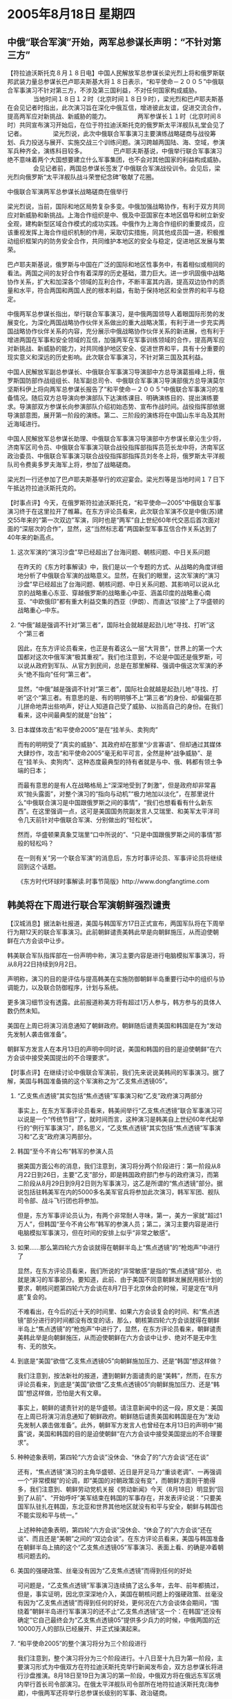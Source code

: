 # -*- org -*-

# Time-stamp: <2011-08-04 12:56:28 Thursday by ldw>

#+OPTIONS: ^:nil author:nil timestamp:nil creator:nil H:2

#+STARTUP: indent

* 2005年8月18日 星期四



** 中俄“联合军演”开始，两军总参谋长声明：“不针对第三方”


【符拉迪沃斯托克８月１８日电】中国人民解放军总参谋长梁光烈上将和俄罗斯联邦武装力量总参谋长巴卢耶夫斯基大将１８日表示，“和平使命－２００５”中俄联合军事演习不针对第三方，不涉及第三国利益，不对任何国家构成威胁。
　　
　　当地时间１８日１２时（北京时间１８日９时），梁光烈和巴卢耶夫斯基在会见记者时指出，此次演习旨在深化中俄互信，增进彼此友谊，促进交流合作，提高两军应对新挑战、新威胁的能力。
　　
　　两军参谋长１１时（北京时间８时）共同宣布演习开始后，在位于符拉迪沃斯托克的俄罗斯太平洋舰队礼堂会见了记者。
　　
　　梁光烈说，此次中俄联合军事演习主要演练战略磋商与战役筹划、兵力投送与展开、实施交战三个训练问题。演习跨越两国陆、海、空域，参演军兵种齐全，演练科目较多。
　　
　　巴卢耶夫斯基说，中俄举行联合军事演习绝不意味着两个大国想要建立什么军事集团，也不会对其他国家的利益构成威胁。
　　
　　会见记者前，两国总参谋长签发了中俄联合军演战役训令。会见后，梁光烈向俄罗斯“太平洋舰队战斗荣誉纪念碑”敬献了花圈。


中俄联合军演两军总参谋长战略磋商在俄举行


梁光烈说，当前，国际和地区局势复杂多变。中俄加强战略协作，有利于双方共同应对新威胁和新挑战。上海合作组织是中、俄及中亚国家在本地区倡导和树立新安全观，建构新型区域合作模式的成功实践。中俄作为上海合作组织的重要成员，应该重视发挥上海合作组织机制的作用，采取切实措施，同其他成员国一道，积极推动组织框架内的防务安全合作，共同维护本地区的安全与稳定，促进地区发展与繁荣。

巴卢耶夫斯基说，俄罗斯与中国在广泛的国际和地区性事务中，有着相似或相同的看法。两国之间的友好合作有着深厚的历史基础，潜力巨大。进一步巩固俄中战略协作关系，扩大和加深各个领域的互利合作，不断丰富其内涵，提高双边协作的质量和水平，符合两国和两国人民的根本利益，有助于保持地区和全世界的和平与稳定。

中俄两军总参谋长指出，举行联合军事演习，是中俄两国领导人着眼国际形势的发展变化，为深化两国战略协作伙伴关系做出的重大战略决策，有利于进一步充实两国战略协作伙伴关系的内容，充分展示中俄战略协作伙伴关系的新进展，也有利于增进两国在军事和安全领域的互信，加强两军在军事训练领域的合作，提高两军应对新挑战、新威胁的能力，对共同维护地区安全、促进世界和平，具有十分重要的现实意义和深远的历史影响。此次联合军事演习，不针对第三国及其利益。

中国人民解放军副总参谋长、中俄联合军事演习导演部中方总导演葛振峰上将，俄罗斯国防部作战组组长、陆军副总司令、中俄联合军事演习导演部俄方总导演莫尔坚斯科伊上将向两军总参谋长报告了“和平使命－２００５”中俄联合军事演习的准备情况。随后双方总导演向参演部队下达演练课目、明确演练目的、提出演练要求。导演部双方参谋长向参演部队介绍初始态势、宣布作战时间。战役指挥部依据导演部意图，展开第一阶段的演练。第二、三阶段的演练将在中国山东半岛及其附近海域进行。

中国人民解放军总参谋长助理、中俄联合军事演习导演部中方参谋长章沁生少将，济南军区司令员、中俄联合军事演习联合战役指挥部指挥员范长龙中将，济南军区政治委员、中俄联合军事演习联合战役指挥部指挥员刘冬冬上将，俄罗斯太平洋舰队司令费奥多罗夫海军上将，参加了战略磋商。

梁光烈一行还参加了巴卢耶夫斯基举行的欢迎宴会。梁光烈等是当地时间１７日下午抵达符拉迪沃斯托克的。






【时事点评】今天，在俄罗斯符拉迪沃斯托克，“和平使命―2005”中俄联合军事演习终于在这里拉开了帷幕。在东方评论员看来，此次联合军演不仅是中俄(苏)建交55年来的“第一次双边”军演，同时也是“两军”自上世纪60年代交恶后首次面对面的“深层次的合作”，显然，这“当然标志着”两国新型军事互信合作关系达到了40年来的新高点。

*** 这次军演的“演习沙盘”早已经超出了台海问题、朝核问题、中日关系问题

在昨天的《东方时事解读》中，我们是以一个专题的方式、从战略的角度详细地分析了中俄联合军演的战略意义。显然，在我们的眼里，这次军演的“演习沙盘”早已经超出了台海问题、朝核问题、中日关系问题、其影响可以说从北京的战略重心东亚、穿越俄罗斯的战略重心中亚、涵盖印度的战略重心南亚、“中欧俄印”都有重大利益交集的西亚（伊朗）、而直达“驳接”上了华盛顿的战略重心--中东。


*** “中俄”越是强调不针对“第三者”，国际社会就越是起劲儿地“寻找、打听”这个“第三者

因此，在东方评论员看来，也正是有着这么一层“大背景”，世界上的第一个大国都对这次中俄军演“极其重视”。我们也注意到，不论是中国还是俄罗斯，可以说从政府到军队、从官方到民间，总是在那里解释、强调中俄这次军演的矛头“绝不指向”任何“第三者”。

显然，“中俄”越是强调不针对“第三者”，国际社会就越是起劲儿地“寻找、打听”这个“第三者。有意思的是、有的明明够不上“第三者”的身份、却偏偏在那儿拼命地弄出些响声，好让人知道自己受了威胁、以抬高自己的身份。在我们看来，这中间最典型的就是“台独”；


*** 日本媒体攻击“和平使命2005”是在“挂羊头、卖狗肉”

而有的明明受了“真实的威胁”、其政府却在那里“少言寡语”、但却通过其媒体大肆炒作，攻击“和平使命2005”毫无和平可言，全然是种“战争威胁”、是在“挂羊头、卖狗肉”、这种态度最典型的持有者就是与中、俄、韩都有领土争端的日本；

而最有意思的是有人在战略格局上“深深地受到了刺激”，但是政府却非常喜欢“抛头露面”，对整个演习的“指向与动机”“极力地加以淡化”，在那里说什么“中俄联合演习是中国跟俄罗斯之间的事情”，“我们也想看看有什么新东西”。在这里强调一点，这可是美国国务院副发言人艾瑞里、和美军太平洋司令几天前针对中俄联合军演、分别做出的“轻松状”。

然而，华盛顿果真象艾瑞里“口中所说的”、“只是中国跟俄罗斯之间的事情”那般的轻松吗？

在一则有关“另一个联合军演”的消息后，东方时事评论员、军事评论员将继续回到这个话题。

《东方时代环球时事解读.时事节简版》http://www.dongfangtime.com



** 韩美将在下周进行联合军演朝鲜强烈谴责


【汉城消息】据法新社报道，美国与韩国军方17日正式宣布，两国军队将在下周举行为期12天的联合军事演习。此前朝鲜谴责美韩此举是向朝鲜施压，从而迫使朝鲜在六方会谈中让步。

韩美联合军队指挥部在一份声明中称，演习主要内容是进行电脑模拟军事演习，将从8月22日持续到9月2日。

声明称，演习的目的是评估与提高韩美在实施防御朝鲜半岛重要行动中的组织与协调能力，以及联合防御程序，计划与系统。

更多演习细节没有透露。此前报道称美方将有超过1万人参与，韩方参与的具体人数仍然未知。

美国在上周已将演习消息通知了朝鲜政府。朝鲜随后谴责美国和韩国是在为“发动先发制人袭击做准备”。

朝鲜军方发言人在本月13日的声明中同时说，美国和韩国的目的是迫使朝鲜“在六方会谈中接受美国提出的不合理要求”。



【时事点评】在继续讨论中俄联合军演前，我们先来说说美韩间的军事演习。据了解，美国与韩国准备搞的这个军演称之为“乙支焦点透镜05”。


*** “乙支焦点透镜”其实包括“焦点透镜”军事演习和“乙支”政府演习两部分

事实上，在东方军事评论员看来，韩美间举行“乙支焦点透镜”联合军事演习可以说是一个“传统节目”了，就时间而言，这种演习是韩美自上世纪60年代起举行的“例行军事演习”，顾名思义，“乙支焦点透镜”其实包括“焦点透镜”军事演习和“乙支”政府演习两部分。


*** 韩国“至今不肯公布”韩军的参演人员

据美国方面公布的消息，我们注意到，演习将分两个阶段进行：第一阶段从8月22日到26日，主要“乙支”部分，即是韩国政府部门参与的政府演习，而第二阶段从8月29日到9月2日则为军事演习，这乙是所谓的“焦点透镜”部分。据说包括驻韩美军在内的5000多名美军官兵将参加此次演习，韩军军团、舰队司令部、战斗飞行团也将参加。

但是，东方军事评论员认为，有两个非常耐人寻味，第一，美方一家就“超过1万人”，但韩国“至今不肯公布”韩军的参演人员；第二，演习主要内容是进行电脑模拟军事演习，但在时间的安排上似乎“非常之敏感”。

*** 如果......那么第四轮六方会谈就得在朝鲜半岛上“焦点透镜”的“枪炮声”中进行了

显然，在东方评论员看来，我们所说的“非常敏感”是指的“焦点透镜”部分、也就是演习的军事部分。要知道，此前、由于美国不同意朝鲜发展民用核计划的要求，朝核问题第四轮六方会谈在8月7日于北京休会的时候，可是定在“8月底”复会的。

不难看出，在今后的近十天的时间里、如果六方会谈复会的时间、和“焦点透镜”部分进行的时间都没有改变的话，那么，朝核第四轮六方会谈就得在朝鲜半岛上“焦点透镜”的“枪炮声”中进行了，显然，在东方评论员看来，朝鲜谴责美韩此举是向朝鲜施压，从而迫使朝鲜在六方会谈中让步、绝对不是无中生有、无的放矢。


*** 到底是“美国”欲借“乙支焦点透镜05”向朝鲜施加压力、还是“韩国”想这样做？

我们注意到，按法新社的报道，遭到朝鲜方面谴责的是“美韩”，然而，在东方评论员看来，到底是“美国”欲借“乙支焦点透镜05”向朝鲜施加压力、还是“韩国”想这样做，恐怕是大有文章。

事实上，朝鲜的谴责针对的是华盛顿。请注意新闻中的这一段，原文是：美国在上周已将演习消息通知了朝鲜政府。朝鲜随后谴责美国和韩国是在为“发动先发制人袭击做准备”。此外，朝鲜军方发言人也曾经在本月13日的声明中“揭露”说，美国和韩国的目的是迫使朝鲜“在六方会谈中接受美国提出的不合理要求”。


*** 种种迹象表明，第四轮“六方会谈”没休会、“休会了的”六方会谈“还在谈”

还有，“焦点透镜”演习的主角华盛顿、近日是开足马力“重谈老调”、一再强调一个“非常模糊”的论调，即“美国的对朝政策没有变”，而朝鲜方面则干脆得多，我们注意到、朝鲜劳动党机关报《劳动新闻》今天（8月18日）明显到“回到了从前”、“开始呼吁”美军结束在韩国的军事存在，并发表评论说：“只要美国军队驻扎在韩国，东北亚和世界其他地区就没有和平与安全，朝鲜与韩国也不能实现和平与统一。”

上述种种迹象表明，第四轮“六方会谈”没休会、“休会了的”六方会谈“还在谈”、而且还是“美朝”之间的“双边会谈”。在东方评论员看来，美国与韩国准备在朝鲜半岛上搞的这个“乙支焦点透镜05”军事演习、表面上看、的确是冲着朝核问题去的。


*** 美国的强硬政策、丝毫没有因为“乙支焦点透镜”而得到任何的好处

可问题是，“乙支焦点透镜”军事演习连续搞了这么多年，去年、前年都搞过，但是，事实证明，因北京深深地介入，美国在朝核问题上的强硬政策、丝毫没有因为“乙支焦点透镜”而得到任何的好处，更何况在六方会谈体会期间，“围绕着”朝鲜半岛进行军事演习的还不止“乙支焦点透镜”这一个：在韩国“还没有确定”它自己最终会为“乙支焦点透镜05”提供多少兵力的时候，中俄两国的近10000万人的部队已经展开、并正式操演起来。


*** “和平使命2005”的整个演习将分为三个阶段进行

我们注意到，整个演习将分为三个阶段进行。十八日至十九日为第一阶段，主要演习形式为中俄双方在符拉迪沃斯托克举行新闻发布会，双方总参谋长将进行沙盘推演。8月18日至19日为演习的第一阶段，中俄双方将在俄远东军区境内举行首长司令部演习。在俄太平洋舰队司令部所在地符拉迪沃斯托克(海参崴)，中俄两军还将举行总参谋长级别的军事、政治磋商。

8月20日至22日为第二阶段，也是实兵演习阶段。中俄双方的参演兵力将移师中国的胶东半岛和黄海水域。据了解，根据两军指挥部的演习构想，在中国陆海空军的配合下，俄空降兵一个连的官兵将搭乘伊尔-76运输机在胶东半岛某地实施机降，直插“敌”后。空降过程中，俄空降兵还将空投一批武器装备。与此同时，俄太平洋舰队第55海军陆战师的一个海军陆战连将搭乘大型登陆舰在胶东半岛某海域抢滩登陆，向岸上之“敌”发起进攻。演习期间，参演部队将对“敌”目标进行实弹射击。


*** 中国和俄罗斯都赋予了这次联合军事演习以极深厚的“战略内涵”

8月23日至26日为演习的第三阶段。在俄前线航空兵苏-27SM歼击机分队的掩护下，俄远程航空兵将出动2架图-95MS“熊”式战略轰炸机和4架图-22M3“逆火”式远程轰炸机飞临黄海上空，用巡航导弹攻击海上的靶标。虽然俄方没有透露巡航导弹的型号，但军事分析人士普遍认为，图-95MS、图-22M3轰炸机可能发射射程达3000公里的AS-15巡航导弹。

在东方军事评论员看来，“和平使命2005”是中俄首次大规模的、在中俄双方领土上同时进行的、高水平军事演习,无论是从演习规模、过程安排、还是时间、地点的选择上，都可以清楚地看出、中国和俄罗斯都赋予了这次联合军事演习以极深厚的“战略内涵”。

下面，我们就先来看看解放军总参谋长梁光烈上将、是如何解释选择在山东半岛附近进行军演的。

《东方时代环球时事解读.时事节简版》http://www.dongfangtime.com



** 中国军方总参谋长解释在山东半岛附近军演原因



　　【符拉迪沃斯托克（俄罗斯）消息】在位于符拉迪沃斯托克的俄罗斯太平洋舰队举行的“和平使命—2005”中俄联合军事演习记者招待会上，总参谋长梁光烈上将和俄罗斯联邦武装力量总参谋长巴卢耶夫斯基大将回答记者提问时说，相信这次演习一定能够取得圆满成功。

　　有记者问：中俄两国历史上首次举行联合军事演习，双方将如何进行协同指挥？联合军事演习在中国的演习地点确定在山东半岛及其附近海域，对此有何考虑？

　　梁光烈回答说，两军的协同，是演习的重点和难点。基本做法是：在战役层面，主要采取两军联席会议形式，共同定下决心，联合制定计划，共同组织协同，联合指挥行动。在技术层面，共同制定协同动作信号，规定通信联络频率等相关措施。为了搞好这次演习，两国军事专家组和参演部队做了大量的准备工作，相信这次演习一定能够取得圆满成功。

　　在回答关于演习地点的问题时，梁光烈说，主要有三点考虑：一是山东半岛及其附近海域具备较好的陆、海、空演练区域，场地条件较好，训练设施比较完善，适合陆海空诸军兵种协同训练；二是我军在这一区域军兵种比较齐全，有多次与外军在非传统安全领域进行联合演练的经验；三是当地经济发达、交通便利、给养条件优越，便于组织演习的后勤保障。

　　巴卢耶夫斯基说，中俄两军的编制确有区别，但不会影响演习效果。这次联合演习是两国友好与合作的象征，是两军协作的象征，我们将高兴地看到这次演习一定会取得成功。



【时事点评】东方军事评论员注意到，对这次军演，俄罗斯联邦武装力量总参谋长巴卢耶夫斯基大将的观点是“这次联合演习是两国友好与合作的象征，是两军协作的象征”。

*** 选择山东半岛作为“两军协作的地点”就让人“联想不已”

然而，在我们看来，中俄这次选择山东半岛作为“两军协作的地点”就足以让人联想不已。因此、东方军事评论员认为，尽管解放军总参谋长梁光烈上将针对“地点”的一番“滴水不漏”的解释显得“顺理成章”，但都让人“无法完全相信”。

第一，山东半岛对中国和俄罗斯都“别具意义”，在我们看来，选择这个昔日苏联军队攻击中国军事计划中的一个极佳的登陆场、一个事关中国安全的战略要地，今天却被北京“有意识地”开放给俄罗斯，并放心地让俄罗斯军队提前10天熟悉地形、真是应了一句老话：“没有永远的敌人，也没有永远的朋友”。


*** 整个军演战场与朝鲜半岛“直接接壤”

第二，我们知道，联合军事演习的“主战场”是山东半岛及其附近的黄海水域，显然，在地图上看，山东半岛本来就与朝鲜半岛隔着黄海“相望”，再加上黄海本身也是演习战场的一部分，可以这样说，即整个军演战场与朝鲜半岛“直接接壤”，在东方军事评论员看来，中俄军演战场与朝鲜半岛之间“贴得是如此之紧密”，紧密得没有任何“地理缝隙”去容纳一个“军演与朝鲜半岛无关”的的解读空间。


*** “非同盟国”之间举行的联合军演，很少有达到这个规模的

另外，在规模上，此次联合演习的兵力超出战术演习范围，已相当于一次小规模战役演习。东方军事评论员认为，俄军自建军以来，很少与别国举行师一级规模的实兵联合演习，而10000人的规模则已经接近了师级规模的实兵演习。

事实上，在国际范围内，虽然美军与欧洲盟国、韩国、日本等搞过一些上万人规模的演习，但在“非同盟国”之间举行的联合军演，很少有达到这个规模的。


*** 我们的一种观点似乎“正在得到了证实”

最后，在时间上，“和平使命2005”似乎和“乙支焦点透镜05”一样，也是为第四轮朝核问题六方会谈的休会期而“量身订做”的。

之前，我们曾经说过，第四轮六方会谈很可能随着中俄军演的高潮而达到高潮，现在看来，尽管六方会谈暂时体会，但从美国和朝鲜之间突然升温的“唇枪舌剑”、韩国对朝鲜“保留民用核能力”的“公开同情”，以及“中俄”与“美韩”、“美日”间准备举行的一系列“在规模上”类似、“在地点上”相关上、“在时间上”“非常巧合”等一系列情况来看，我们的这种观点似乎“正在得到了证实”。

这就是说，在朝鲜公开谴责“美国、韩国”企图借“乙支焦点透镜05”向朝鲜施加压力的同时，美国又何尝不在暗中对“朝鲜、韩国”在借“中俄”的“和平使命2005”撑腰、向自己要价恨得牙根痒痒呢？


*** “和平使命2005”在军事层面上、其战略指向是直指美日军事同盟

在这里，东方评论员想提醒的是，如果我们仔细“数一下”上面一句话中所包含的“国名”，就不难发现，刚刚休会的朝核问题六方会谈中的“六方”、已经出现了五个，唯一不在其中的就是日本。

我们知道、在东亚区域内，现有的领土争端包括中日钓鱼岛以及东海争端、韩日独岛争端，俄日北方四岛争端、非常清楚，所有这些争端少不了日本这个主角、而日本之所以敢四处出击、到处惹事生非、自然是华盛顿给使的眼色、而美国在东亚一带的任何军事行动、在少了“美韩军事同盟”这支“矛”之后、将更加依赖美日军事同盟。显然、“和平使命2005”选择在胶东半岛“上演”，在军事层面上、其战略指向是直指美日军事同盟。

*** 美国人忙得很，“演习只是中俄两国间的事”不过是故作“轻松状”而已

事实上，“美日同盟”的两个盟友对此也是心知肚明，也早已准备了一场与“和平使命2005”规模相仿、地点相关、时间相近、“极具报复性”的联合军演。

显然，在东方评论员看来，“读懂”了“和平使命2005”之“使命”的美国人的确“忙得很”，“演习只是中俄两国间的事”不过是故作“轻松状”而已。

下面，是一段摘自日本《读卖新闻》的一段评论片段，在东方军事评论员看来，尽管我们不同意其“政治立场”、但是，就军事层面来看、文章中对“和平使命2005”的一种看法，还是值得重视的。在一起了解详细内容之后，东方时事评论员、军事评论员将一起给出我们的观点。

《东方时代环球时事解读.时事节简版》http://www.dongfangtime.com


